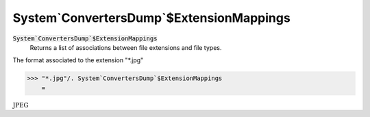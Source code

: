 System`ConvertersDump`$ExtensionMappings
========================================


:code:`System`ConvertersDump`$ExtensionMappings`
    Returns a list of associations between file extensions and file types.





The format associated to the extension "*.jpg"

>>> "*.jpg"/. System`ConvertersDump`$ExtensionMappings
    =

:math:`\text{JPEG}`



